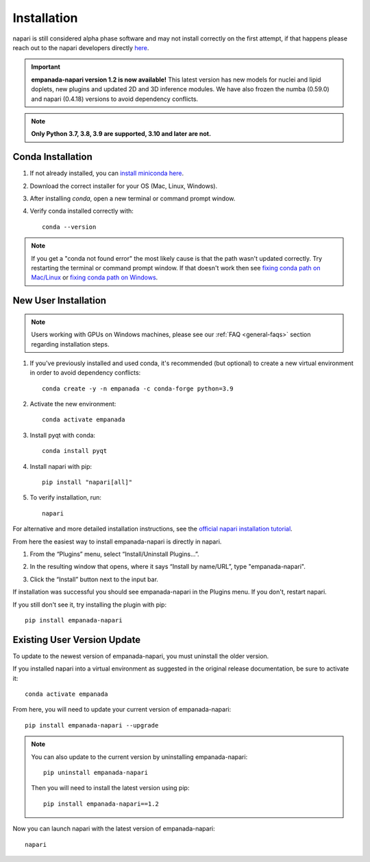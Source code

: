 .. _installation:

Installation
------------

napari is still considered alpha phase software and may not install correctly on the
first attempt, if that happens please reach out to the napari developers directly `here <https://github.com/napari/napari/issues>`_.

.. important::

    **empanada-napari version 1.2 is now available!** This latest version has new models for nuclei and lipid doplets, new plugins and updated 2D and 3D inference modules.
    We have also frozen the numba (0.59.0) and napari (0.4.18) versions to avoid dependency conflicts.


.. note::

  **Only Python 3.7, 3.8, 3.9 are supported, 3.10 and later are not.**


Conda Installation
===================

1. If not already installed, you can `install miniconda here <https://docs.conda.io/en/latest/miniconda.html>`_.

2. Download the correct installer for your OS (Mac, Linux, Windows).

3. After installing `conda`, open a new terminal or command prompt window.

4. Verify conda installed correctly with::

    conda --version

.. note::
      If you get a "conda not found error" the most likely cause is that the path wasn't updated correctly. Try restarting
      the terminal or command prompt window. If that doesn't work then
      see `fixing conda path on Mac/Linux <https://stackoverflow.com/questions/35246386/conda-command-not-found>`_
      or `fixing conda path on Windows <https://stackoverflow.com/questions/44597662/conda-command-is-not-recognized-on-windows-10>`_.


.. _new-install:

New User Installation
=====================

.. note::

    Users working with GPUs on Windows machines, please see our :ref:`FAQ <general-faqs>` section regarding installation steps.

1. If you've previously installed and used conda, it's recommended (but optional) to create a new virtual environment in order to avoid dependency conflicts::

    conda create -y -n empanada -c conda-forge python=3.9

#. Activate the new environment::

    conda activate empanada

#. Install pyqt with conda::

    conda install pyqt

#. Install napari with pip::

    pip install "napari[all]"

#. To verify installation, run::

    napari

For alternative and more detailed installation instructions, see the
`official napari installation tutorial <https://napari.org/tutorials/fundamentals/installation>`_.

From here the easiest way to install empanada-napari is directly in napari.

1. From the “Plugins” menu, select “Install/Uninstall Plugins...”.

.. image:: ../_static/plugin-menu.png
  :align: center
  :width: 200px
  :alt: Napari Plugin menu

2. In the resulting window that opens, where it says “Install by name/URL”, type "empanada-napari".

.. image:: ../_static/plugin-install-dialog.png
  :align: center
  :width: 500px
  :alt: Plugin installation dialog

3. Click the “Install” button next to the input bar.

If installation was successful you should see empanada-napari in the Plugins menu. If you don't, restart napari.

If you still don't see it, try installing the plugin with pip::

    pip install empanada-napari


.. _update-install:

Existing User Version Update
==============================

To update to the newest version of empanada-napari, you must uninstall the older version.

If you installed napari into a virtual environment as suggested in the original release documentation, be sure to activate it::

    conda activate empanada

From here, you will need to update your current version of empanada-napari::

    pip install empanada-napari --upgrade

.. note::

    You can also update to the current version by uninstalling empanada-napari::

        pip uninstall empanada-napari


    Then you will need to install the latest version using pip::

        pip install empanada-napari==1.2

Now you can launch napari with the latest version of empanada-napari::

    napari


